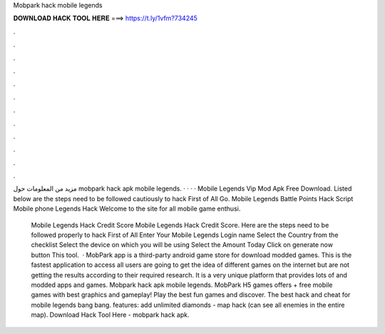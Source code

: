 Mobpark hack mobile legends



𝐃𝐎𝐖𝐍𝐋𝐎𝐀𝐃 𝐇𝐀𝐂𝐊 𝐓𝐎𝐎𝐋 𝐇𝐄𝐑𝐄 ===> https://t.ly/1vfm?734245



.



.



.



.



.



.



.



.



.



.



.



.

مزيد من المعلومات حول mobpark hack apk mobile legends.  ·  ·  ·  ·   Mobile Legends Vip Mod Apk Free Download. Listed below are the steps need to be followed cautiously to hack First of All Go.  Mobile Legends Battle Points Hack Script Mobile phone Legends Hack Welcome to the site for all mobile game enthusi.

 Mobile Legends Hack Credit Score  Mobile Legends Hack Credit Score. Here are the steps need to be followed properly to hack First of All Enter Your Mobile Legends Login name Select the Country from the checklist Select the device on which you will be using Select the Amount Today Click on generate now button This tool.  · MobPark app is a third-party android game store for download modded games. This is the fastest application to access all  users are going to get the idea of different games on the internet but are not getting the results according to their required research. It is a very unique platform that provides lots of and modded apps and games. Mobpark hack apk mobile legends. MobPark H5 games offers + free mobile games with best graphics and gameplay! Play the best fun games and discover. The best hack and cheat for mobile legends bang bang. features: add unlimited diamonds - map hack (can see all enemies in the entire map). Download Hack Tool Here -  mobpark hack apk.

